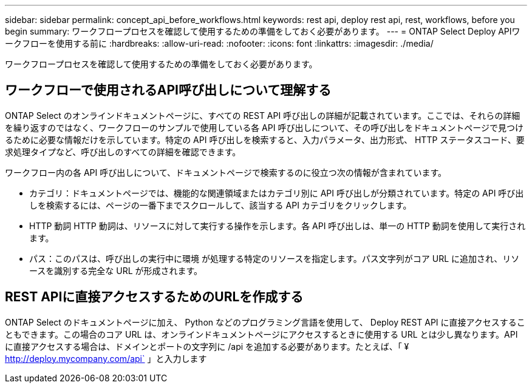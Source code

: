 ---
sidebar: sidebar 
permalink: concept_api_before_workflows.html 
keywords: rest api, deploy rest api, rest, workflows, before you begin 
summary: ワークフロープロセスを確認して使用するための準備をしておく必要があります。 
---
= ONTAP Select Deploy APIワークフローを使用する前に
:hardbreaks:
:allow-uri-read: 
:nofooter: 
:icons: font
:linkattrs: 
:imagesdir: ./media/


[role="lead"]
ワークフロープロセスを確認して使用するための準備をしておく必要があります。



== ワークフローで使用されるAPI呼び出しについて理解する

ONTAP Select のオンラインドキュメントページに、すべての REST API 呼び出しの詳細が記載されています。ここでは、それらの詳細を繰り返すのではなく、ワークフローのサンプルで使用している各 API 呼び出しについて、その呼び出しをドキュメントページで見つけるために必要な情報だけを示しています。特定の API 呼び出しを検索すると、入力パラメータ、出力形式、 HTTP ステータスコード、要求処理タイプなど、呼び出しのすべての詳細を確認できます。

ワークフロー内の各 API 呼び出しについて、ドキュメントページで検索するのに役立つ次の情報が含まれています。

* カテゴリ：ドキュメントページでは、機能的な関連領域またはカテゴリ別に API 呼び出しが分類されています。特定の API 呼び出しを検索するには、ページの一番下までスクロールして、該当する API カテゴリをクリックします。
* HTTP 動詞 HTTP 動詞は、リソースに対して実行する操作を示します。各 API 呼び出しは、単一の HTTP 動詞を使用して実行されます。
* パス：このパスは、呼び出しの実行中に環境 が処理する特定のリソースを指定します。パス文字列がコア URL に追加され、リソースを識別する完全な URL が形成されます。




== REST APIに直接アクセスするためのURLを作成する

ONTAP Select のドキュメントページに加え、 Python などのプログラミング言語を使用して、 Deploy REST API に直接アクセスすることもできます。この場合のコア URL は、オンラインドキュメントページにアクセスするときに使用する URL とは少し異なります。API に直接アクセスする場合は、ドメインとポートの文字列に /api を追加する必要があります。たとえば、「 ¥ http://deploy.mycompany.com/api` 」と入力します
